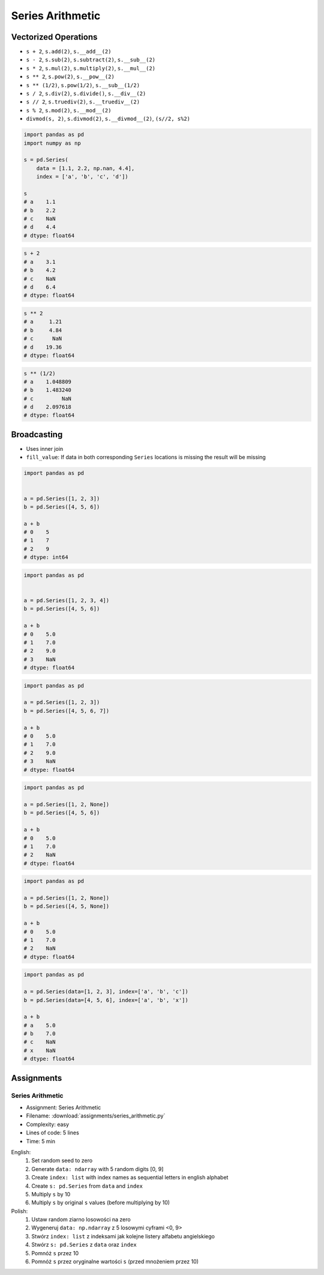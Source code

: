 *****************
Series Arithmetic
*****************


Vectorized Operations
=====================
* ``s + 2``,  ``s.add(2)``, ``s.__add__(2)``
* ``s - 2``,  ``s.sub(2)``, ``s.subtract(2)``, ``s.__sub__(2)``
* ``s * 2``,  ``s.mul(2)``, ``s.multiply(2)``, ``s.__mul__(2)``
* ``s ** 2``, ``s.pow(2)``, ``s.__pow__(2)``
* ``s ** (1/2)``, ``s.pow(1/2)``, ``s.__sub__(1/2)``
* ``s / 2``,  ``s.div(2)``, ``s.divide()``, ``s.__div__(2)``
* ``s // 2``, ``s.truediv(2)``, ``s.__truediv__(2)``
* ``s % 2``,  ``s.mod(2)``, ``s.__mod__(2)``
* ``divmod(s, 2)``, ``s.divmod(2)``, ``s.__divmod__(2)``, ``(s//2, s%2)``

.. code-block:: python

    import pandas as pd
    import numpy as np

    s = pd.Series(
        data = [1.1, 2.2, np.nan, 4.4],
        index = ['a', 'b', 'c', 'd'])

    s
    # a    1.1
    # b    2.2
    # c    NaN
    # d    4.4
    # dtype: float64

.. code-block:: python

    s + 2
    # a    3.1
    # b    4.2
    # c    NaN
    # d    6.4
    # dtype: float64

.. code-block:: python

    s ** 2
    # a     1.21
    # b     4.84
    # c      NaN
    # d    19.36
    # dtype: float64

.. code-block:: python

    s ** (1/2)
    # a    1.048809
    # b    1.483240
    # c         NaN
    # d    2.097618
    # dtype: float64


Broadcasting
============
* Uses inner join
* ``fill_value``: If data in both corresponding ``Series`` locations is missing the result will be missing

.. code-block:: python

    import pandas as pd


    a = pd.Series([1, 2, 3])
    b = pd.Series([4, 5, 6])

    a + b
    # 0    5
    # 1    7
    # 2    9
    # dtype: int64

.. code-block:: python

    import pandas as pd


    a = pd.Series([1, 2, 3, 4])
    b = pd.Series([4, 5, 6])

    a + b
    # 0    5.0
    # 1    7.0
    # 2    9.0
    # 3    NaN
    # dtype: float64

.. code-block:: python

    import pandas as pd

    a = pd.Series([1, 2, 3])
    b = pd.Series([4, 5, 6, 7])

    a + b
    # 0    5.0
    # 1    7.0
    # 2    9.0
    # 3    NaN
    # dtype: float64

.. code-block:: python

    import pandas as pd

    a = pd.Series([1, 2, None])
    b = pd.Series([4, 5, 6])

    a + b
    # 0    5.0
    # 1    7.0
    # 2    NaN
    # dtype: float64

.. code-block:: python

    import pandas as pd

    a = pd.Series([1, 2, None])
    b = pd.Series([4, 5, None])

    a + b
    # 0    5.0
    # 1    7.0
    # 2    NaN
    # dtype: float64

.. code-block:: python

    import pandas as pd

    a = pd.Series(data=[1, 2, 3], index=['a', 'b', 'c'])
    b = pd.Series(data=[4, 5, 6], index=['a', 'b', 'x'])

    a + b
    # a    5.0
    # b    7.0
    # c    NaN
    # x    NaN
    # dtype: float64

.. code-block:: python
    :caption: ``fill_value``: If data in both corresponding ``Series`` locations is missing the result will be missing

    a = pd.Series(data=[1, 2, 3], index=['a', 'b', 'c'])
    b = pd.Series(data=[4, 5, 6], index=['a', 'b', 'x'])

    a.add(b, fill_value=0)
    # a    5.0
    # b    7.0
    # c    3.0
    # x    6.0
    # dtype: float64


Assignments
===========

.. todo:: Convert assignments to literalinclude

Series Arithmetic
-----------------
* Assignment: Series Arithmetic
* Filename: :download:`assignments/series_arithmetic.py`
* Complexity: easy
* Lines of code: 5 lines
* Time: 5 min

English:
    1. Set random seed to zero
    2. Generate ``data: ndarray`` with 5 random digits [0, 9]
    3. Create ``index: list`` with index names as sequential letters in english alphabet
    4. Create ``s: pd.Series`` from ``data`` and ``index``
    5. Multiply ``s`` by 10
    6. Multiply ``s`` by original ``s`` values (before multiplying by 10)

Polish:
    1. Ustaw random ziarno losowości na zero
    2. Wygeneruj ``data: np.ndarray`` z 5 losowymi cyframi <0, 9>
    3. Stwórz ``index: list`` z indeksami jak kolejne listery alfabetu angielskiego
    4. Stwórz ``s: pd.Series`` z ``data`` oraz ``index``
    5. Pomnóż ``s`` przez 10
    6. Pomnóż ``s`` przez oryginalne wartości ``s`` (przed mnożeniem przez 10)
